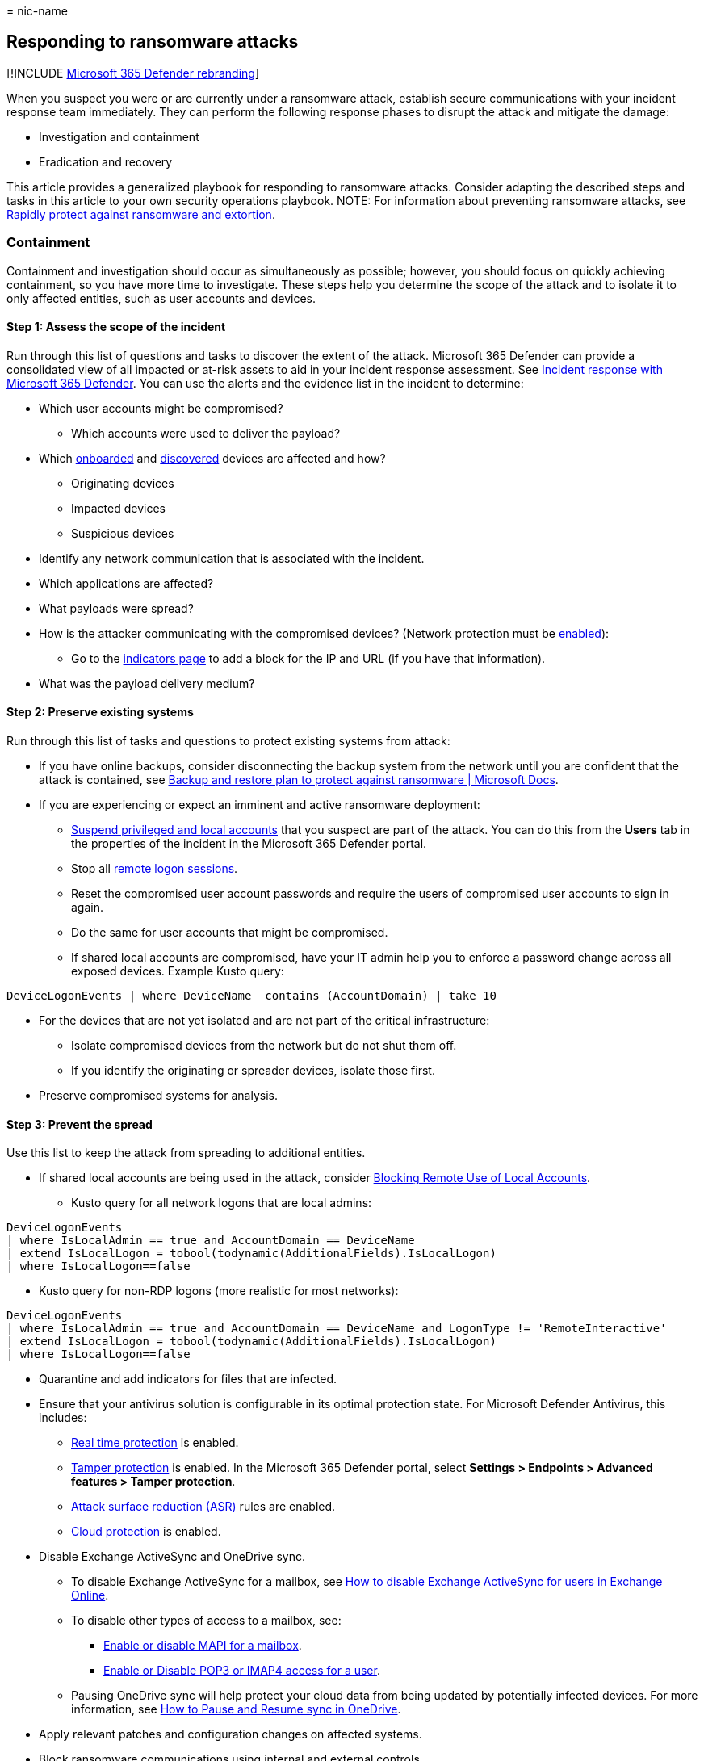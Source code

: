 = 
nic-name

== Responding to ransomware attacks

{empty}[!INCLUDE
link:../includes/microsoft-defender-for-office.md[Microsoft 365 Defender
rebranding]]

When you suspect you were or are currently under a ransomware attack,
establish secure communications with your incident response team
immediately. They can perform the following response phases to disrupt
the attack and mitigate the damage:

* Investigation and containment
* Eradication and recovery

This article provides a generalized playbook for responding to
ransomware attacks. Consider adapting the described steps and tasks in
this article to your own security operations playbook. NOTE: For
information about preventing ransomware attacks, see
link:/security/compass/protect-against-ransomware[Rapidly protect
against ransomware and extortion].

=== Containment

Containment and investigation should occur as simultaneously as
possible; however, you should focus on quickly achieving containment, so
you have more time to investigate. These steps help you determine the
scope of the attack and to isolate it to only affected entities, such as
user accounts and devices.

==== Step 1: Assess the scope of the incident

Run through this list of questions and tasks to discover the extent of
the attack. Microsoft 365 Defender can provide a consolidated view of
all impacted or at-risk assets to aid in your incident response
assessment. See link:incidents-overview.md[Incident response with
Microsoft 365 Defender]. You can use the alerts and the evidence list in
the incident to determine:

* Which user accounts might be compromised?
** Which accounts were used to deliver the payload?
* Which link:../defender-endpoint/investigate-machines.md[onboarded] and
link:../defender-endpoint/device-discovery.md[discovered] devices are
affected and how?
** Originating devices
** Impacted devices
** Suspicious devices
* Identify any network communication that is associated with the
incident.
* Which applications are affected?
* What payloads were spread?
* How is the attacker communicating with the compromised devices?
(Network protection must be
link:../defender-endpoint/enable-network-protection.md[enabled]):
** Go to the
link:../defender-endpoint/indicator-ip-domain.md#create-indicators-for-ips-and-urlsdomains[indicators
page] to add a block for the IP and URL (if you have that information).
* What was the payload delivery medium?

==== Step 2: Preserve existing systems

Run through this list of tasks and questions to protect existing systems
from attack:

* If you have online backups, consider disconnecting the backup system
from the network until you are confident that the attack is contained,
see
link:/security/compass/backup-plan-to-protect-against-ransomware[Backup
and restore plan to protect against ransomware | Microsoft Docs].
* If you are experiencing or expect an imminent and active ransomware
deployment:
** link:/investigate-users.md[Suspend privileged and local accounts]
that you suspect are part of the attack. You can do this from the
*Users* tab in the properties of the incident in the Microsoft 365
Defender portal.
** Stop all link:/defender-for-identity/playbook-domain-dominance[remote
logon sessions].
** Reset the compromised user account passwords and require the users of
compromised user accounts to sign in again.
** Do the same for user accounts that might be compromised.
** If shared local accounts are compromised, have your IT admin help you
to enforce a password change across all exposed devices. Example Kusto
query:

[source,kusto]
----
DeviceLogonEvents | where DeviceName  contains (AccountDomain) | take 10 
----

* For the devices that are not yet isolated and are not part of the
critical infrastructure:
** Isolate compromised devices from the network but do not shut them
off.
** If you identify the originating or spreader devices, isolate those
first.
* Preserve compromised systems for analysis.

==== Step 3: Prevent the spread

Use this list to keep the attack from spreading to additional entities.

* If shared local accounts are being used in the attack, consider
https://techcommunity.microsoft.com/t5/microsoft-security-baselines/blocking-remote-use-of-local-accounts/ba-p/701042[Blocking
Remote Use of Local Accounts].
** Kusto query for all network logons that are local admins:

[source,kusto]
----
DeviceLogonEvents
| where IsLocalAdmin == true and AccountDomain == DeviceName
| extend IsLocalLogon = tobool(todynamic(AdditionalFields).IsLocalLogon)
| where IsLocalLogon==false
----

* Kusto query for non-RDP logons (more realistic for most networks):

[source,kusto]
----
DeviceLogonEvents
| where IsLocalAdmin == true and AccountDomain == DeviceName and LogonType != 'RemoteInteractive'
| extend IsLocalLogon = tobool(todynamic(AdditionalFields).IsLocalLogon)
| where IsLocalLogon==false
----

* Quarantine and add indicators for files that are infected.
* Ensure that your antivirus solution is configurable in its optimal
protection state. For Microsoft Defender Antivirus, this includes:
** link:../defender-endpoint/configure-real-time-protection-microsoft-defender-antivirus.md[Real
time protection] is enabled.
** link:../defender-endpoint/prevent-changes-to-security-settings-with-tamper-protection.md[Tamper
protection] is enabled. In the Microsoft 365 Defender portal, select
*Settings > Endpoints > Advanced features > Tamper protection*.
** link:../defender-endpoint/enable-attack-surface-reduction.md[Attack
surface reduction (ASR)] rules are enabled.
** link:../defender-endpoint/enable-attack-surface-reduction.md[Cloud
protection] is enabled.
* Disable Exchange ActiveSync and OneDrive sync.
** To disable Exchange ActiveSync for a mailbox, see
link:/exchange/recipients-in-exchange-online/manage-user-mailboxes/enable-or-disable-exchange-activesync[How
to disable Exchange ActiveSync for users in Exchange Online].
** To disable other types of access to a mailbox, see:
*** link:/exchange/recipients-in-exchange-online/manage-user-mailboxes/enable-or-disable-mapi[Enable
or disable MAPI for a mailbox].
*** link:/exchange/clients-and-mobile-in-exchange-online/pop3-and-imap4/enable-or-disable-pop3-or-imap4-access[Enable
or Disable POP3 or IMAP4 access for a user].
** Pausing OneDrive sync will help protect your cloud data from being
updated by potentially infected devices. For more information, see
https://support.microsoft.com/office/how-to-pause-and-resume-sync-in-onedrive-2152bfa4-a2a5-4d3a-ace8-92912fb4421e[How
to Pause and Resume sync in OneDrive].
* Apply relevant patches and configuration changes on affected systems.
* Block ransomware communications using internal and external controls.
* Purge cached content

=== Investigation

Use this section to investigate the attack and plan your response.

==== Assess your current situation

* What initially made you aware of the ransomware attack?
** If IT staff identified the initial threat—such as noticing backups
being deleted, antivirus alerts, endpoint detection and response (EDR)
alerts, or suspicious system changes—it is often possible to take quick
decisive measures to thwart the attack, typically by the containment
actions described in this article.
* What date and time did you first learn of the incident?
** What system and security updates were not installed on devices on
that date? This is important to understand what vulnerabilities might
have been leveraged so they can be addressed on other devices.
** What user accounts were used on that date?
** What new user accounts were created since that date?
** What programs were added to automatically start around the time that
the incident occurred?
* Is there any indication that the attacker is currently accessing
systems?
** Are there any suspected compromised systems that are experiencing
unusual activity?
** Are there any suspected compromised accounts that appear to be
actively used by the adversary?
** Is there any evidence of active command-and-control (C2) servers in
EDR, firewall, VPN, web proxy, and other logs?

==== Identify the ransomware process

* Using
link:/microsoft-365/security/defender/advanced-hunting-overview.md[advanced
hunting], search for the identified process in the process creation
events on other devices.

==== Look for exposed credentials in the infected devices

* For user accounts whose credentials were potentially compromised,
reset the account passwords, and require the users to sign in again.
* The following IOAs might indicate lateral movement:

Click to expand

* SuspiciousExploratoryCommands
* MLFileBasedAlert
* IfeoDebuggerPersistence
* SuspiciousRemoteFileDropAndExecution
* ExploratoryWindowsCommands
* IoaStickyKeys
* Mimikatz Defender Amplifier
* Network scanning tool used by PARINACOTA
* DefenderServerAlertMSSQLServer
* SuspiciousLowReputationFileDrop
* SuspiciousServiceExecution
* AdminUserAddition
* MimikatzArtifactsDetector
* Scuba-WdigestEnabledToAccessCredentials
* DefenderMalware
* MLSuspCmdBehavior
* MLSuspiciousRemoteInvocation
* SuspiciousRemoteComponentInvocation
* SuspiciousWmiProcessCreation
* MLCmdBasedWithRemoting
* Process Accesses Lsass
* Suspicious Rundll32 Process Execution
* BitsAdmin
* DefenderCobaltStrikeDetection
* DefenderHacktool
* IoaSuspPSCommandline
* Metasploit
* MLSuspToolBehavior
* RegistryQueryForPasswords
* SuspiciousWdavExclusion
* ASEPRegKey
* CobaltStrikeExecutionDetection
* DefenderBackdoor
* DefenderBehaviorSuspiciousActivity
* DefenderMalwareExecuted
* DefenderServerAlertDomainController
* DupTokenPrivilegeEscalationDetector
* FakeWindowsBinary
* IoaMaliciousCmdlets
* LivingOffTheLandBinary
* MicrosoftSignedBinaryAbuse
* MicrosoftSignedBinaryScriptletAbuse
* MLFileBasedWithRemoting
* MLSuspSvchostBehavior
* ReadSensitiveMemory
* RemoteCodeInjection-IREnabled
* Scuba-EchoSeenOverPipeOnLocalhost
* Scuba-SuspiciousWebScriptFileDrop
* Suspicious DLL registration by odbcconf
* Suspicious DPAPI Activity
* Suspicious Exchange Process Execution
* Suspicious scheduled task launch
* SuspiciousLdapQueryDetector
* SuspiciousScheduledTaskRegistration
* Untrusted application opens a RDP connection

==== Identify the line of business (LOB) apps that are unavailable due to the incident

* Does the app require an identity?
** How is authentication performed?
** How are credentials such as certificates or secrets stored and
managed?
* Are evaluated backups of the application, its configuration, and its
data available?
* Determine your compromise recovery process.

=== Eradication and recovery

Use these steps to eradicate the threat and recover damaged resources.

==== Step 1: Verify your backups

If you have offline backups, you can probably restore the data that has
been encrypted after you have removed the ransomware payload (malware)
from your environment and after you have verified that there’s no
unauthorized access in your Microsoft 365 tenant.

==== Step 2: Add indicators

Add any known attacker communication channels as indicators, blocked in
firewalls, in your proxy servers, and on endpoints.

==== Step 3: Reset compromised users

Reset the passwords of any known compromised user accounts and require a
new sign-in.

* Consider resetting the passwords for any privileged account with broad
administrative authority, such as the members of the Domain Admins
group.
* If a user account might have been created by an attacker, disable the
account. Do not delete the account unless there are no plans to perform
security forensics for the incident.

==== Step 4: Isolate attacker control points

Isolate any known attacker control points inside the enterprise from the
Internet.

==== Step 5: Remove malware

Remove the malware from the affected devices.

* Run a full, current antivirus scan on all suspected computers and
devices to detect and remove the payload that is associated with the
ransomware.
* Do not forget to scan devices that synchronize data or the targets of
mapped network drives.

==== Step 6: Recover files on a cleaned device

Recover files on a cleaned device.

* You can use https://support.microsoft.com/help/17128[File History] in
Windows 11, Windows 10, Windows 8.1, and System Protection in Windows 7
to attempt to recover your local files and folders.

==== Step 7: Recover files in OneDrive for Business

Recover files in OneDrive for Business.

* Files Restore in OneDrive for Business allows you to restore an entire
OneDrive to a previous point in time within the last 30 days. For more
information, see
https://support.microsoft.com/office/restore-your-onedrive-fa231298-759d-41cf-bcd0-25ac53eb8a15[Restore
your OneDrive].

==== Step 8: Recover deleted email

Recover deleted email.

* In the rare case that the ransomware deleted all the email in a
mailbox, you can recover the deleted items. See
link:/exchange/recipients-in-exchange-online/manage-user-mailboxes/recover-deleted-messages[Recover
deleted messages in a user’s mailbox in Exchange Online].

==== Step 9: Re-enable Exchange ActiveSync and OneDrive sync

* After you have cleaned your computers and devices and recovered the
data, you can re-enable Exchange ActiveSync and OneDrive sync that you
previously disabled in step 3 of containment.
